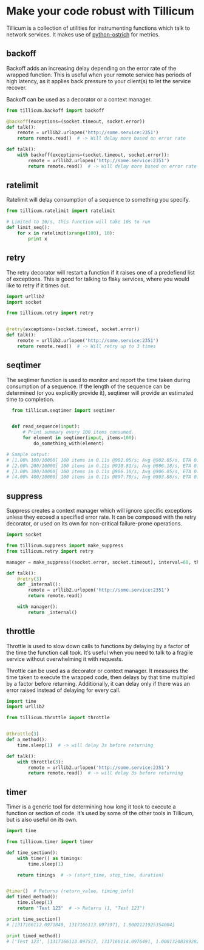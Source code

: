 * Make your code robust with Tillicum

  Tillicum is a collection of utilities for instrumenting functions
  which talk to network services. It makes use of [[http://github.com/wadey/python-ostrich][python-ostrich]] for
  metrics.

** backoff

   Backoff adds an increasing delay depending on the error rate of the
   wrapped function. This is useful when your remote service has
   periods of high latency, as it applies back pressure to your
   client(s) to let the service recover.

   Backoff can be used as a decorator or a context manager.

#+BEGIN_SRC python
  from tillicum.backoff import backoff

  @backoff(exceptions=(socket.timeout, socket.error))
  def talk():
      remote = urllib2.urlopen('http://some.service:2351')
      return remote.read()  # -> Will delay more based on error rate

  def talk():
      with backoff(exceptions=(socket.timeout, socket.error)):
          remote = urllib2.urlopen('http://some.service:2351')
          return remote.read()  # -> Will delay more based on error rate

#+END_SRC


** ratelimit

   Ratelimit will delay consumption of a sequence to something you
   specify.

#+BEGIN_SRC python
  from tillicum.ratelimit import ratelimit

  # Limited to 10/s, this function will take 10s to run
  def limit_seq():
      for x in ratelimit(xrange(100), 10):
          print x

#+END_SRC

** retry

   The retry decorator will restart a function if it raises one of a
   predefiend list of exceptions. This is good for talking to flaky
   services, where you would like to retry if it times out.

#+BEGIN_SRC python
  import urllib2
  import socket

  from tillicum.retry import retry


  @retry(exceptions=(socket.timeout, socket.error))
  def talk():
      remote = urllib2.urlopen('http://some.service:2351')
      return remote.read()  # -> Will retry up to 3 times

#+END_SRC


** seqtimer

   The seqtimer function is used to monitor and report the time taken
   during consumption of a sequence. If the length of the sequence can
   be determined (or you explicitly provide it), seqtimer will provide
   an estimated time to completion.

#+BEGIN_SRC python
  from tillicum.seqtimer import seqtimer


  def read_sequence(input):
      # Print summary every 100 items consumed.
      for element in seqtimer(input, items=100):
          do_something_with(element)

# Sample output:
# [1.00% 100/10000] 100 items in 0.11s @902.05/s; Avg @902.05/s, ETA 0:00:10
# [2.00% 200/10000] 100 items in 0.11s @910.81/s; Avg @906.18/s, ETA 0:00:10
# [3.00% 300/10000] 100 items in 0.11s @906.16/s; Avg @906.05/s, ETA 0:00:10
# [4.00% 400/10000] 100 items in 0.11s @897.70/s; Avg @903.86/s, ETA 0:00:10
#+END_SRC


** suppress

   Suppress creates a context manager which will ignore specific
   exceptions unless they exceed a specified error rate. It can be
   composed with the retry decorator, or used on its own for
   non-critical failure-prone operations.

#+BEGIN_SRC python
  import socket

  from tillicum.suppress import make_suppress
  from tillicum.retry import retry

  manager = make_suppress((socket.error, socket.timeout), interval=60, threshold=10)

  def talk():
      @retry(3)
      def _internal():
          remote = urllib2.urlopen('http://some.service:2351')
          return remote.read()

      with manager():
          return _internal()
#+END_SRC

** throttle

   Throttle is used to slow down calls to functions by delaying by a
   factor of the time the function call took. It’s useful when you
   need to talk to a fragile service without overwhelming it with
   requests.

   Throttle can be used as a decorator or context manager. It measures
   the time taken to execute the wrapped code, then delays by that
   time multipled by a factor before returning. Additionally, it can
   delay only if there was an error raised instead of delaying for
   every call.

#+BEGIN_SRC python
  import time
  import urllib2

  from tillicum.throttle import throttle


  @throttle(3)
  def a_method():
      time.sleep(1)  # -> will delay 3s before returning

  def talk():
      with throttle(3):
          remote = urllib2.urlopen('http://some.service:2351')
          return remote.read()  # -> will delay 3s before returning
#+END_SRC

** timer

   Timer is a generic tool for determining how long it took to execute
   a function or section of code. It’s used by some of the other tools
   in Tillicum, but is also useful on its own.

#+BEGIN_SRC python
  import time

  from tillicum.timer import timer

  def time_section():
      with timer() as timings:
          time.sleep(1)

      return timings  # -> (start_time, stop_time, duration)


  @timer()  # Returns (return_value, timing_info)
  def timed_method():
      time.sleep(1)
      return "Test 123"  # -> Returns (1, "Test 123")

  print time_section()
  # [1317166112.0971849, 1317166113.0973971, 1.0002121925354004]

  print timed_method()
  # ('Test 123', [1317166113.097517, 1317166114.0976491, 1.0001320838928223])
#+END_SRC
